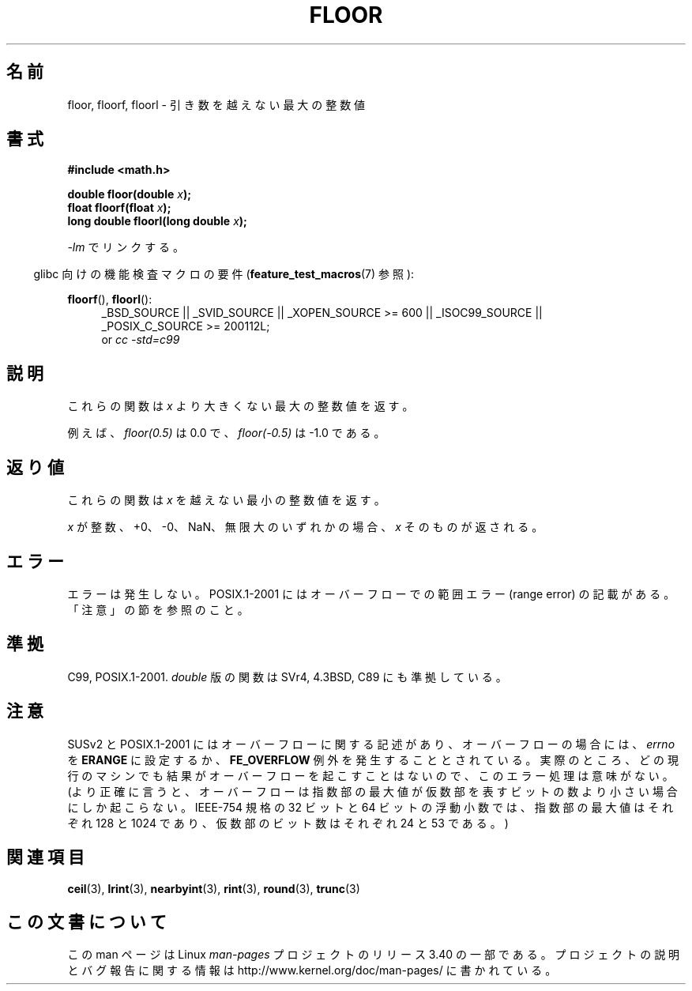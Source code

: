 .\" Copyright 2001 Andries Brouwer <aeb@cwi.nl>.
.\" and Copyright 2008, Linux Foundation, written by Michael Kerrisk
.\"     <mtk.manpages@gmail.com>
.\"
.\" Permission is granted to make and distribute verbatim copies of this
.\" manual provided the copyright notice and this permission notice are
.\" preserved on all copies.
.\"
.\" Permission is granted to copy and distribute modified versions of this
.\" manual under the conditions for verbatim copying, provided that the
.\" entire resulting derived work is distributed under the terms of a
.\" permission notice identical to this one.
.\"
.\" Since the Linux kernel and libraries are constantly changing, this
.\" manual page may be incorrect or out-of-date.  The author(s) assume no
.\" responsibility for errors or omissions, or for damages resulting from
.\" the use of the information contained herein.  The author(s) may not
.\" have taken the same level of care in the production of this manual,
.\" which is licensed free of charge, as they might when working
.\" professionally.
.\"
.\" Formatted or processed versions of this manual, if unaccompanied by
.\" the source, must acknowledge the copyright and authors of this work.
.\"
.\"*******************************************************************
.\"
.\" This file was generated with po4a. Translate the source file.
.\"
.\"*******************************************************************
.TH FLOOR 3 2010\-09\-20 "" "Linux Programmer's Manual"
.SH 名前
floor, floorf, floorl \- 引き数を越えない最大の整数値
.SH 書式
.nf
\fB#include <math.h>\fP
.sp
\fBdouble floor(double \fP\fIx\fP\fB);\fP
.br
\fBfloat floorf(float \fP\fIx\fP\fB);\fP
.br
\fBlong double floorl(long double \fP\fIx\fP\fB);\fP
.fi
.sp
\fI\-lm\fP でリンクする。
.sp
.in -4n
glibc 向けの機能検査マクロの要件 (\fBfeature_test_macros\fP(7)  参照):
.in
.sp
.ad l
\fBfloorf\fP(), \fBfloorl\fP():
.RS 4
_BSD_SOURCE || _SVID_SOURCE || _XOPEN_SOURCE\ >=\ 600 || _ISOC99_SOURCE
|| _POSIX_C_SOURCE\ >=\ 200112L;
.br
or \fIcc\ \-std=c99\fP
.RE
.ad
.SH 説明
これらの関数は \fIx\fP より大きくない最大の整数値を返す。

例えば、 \fIfloor(0.5)\fP は 0.0 で、 \fIfloor(\-0.5)\fP は \-1.0 である。
.SH 返り値
これらの関数は \fIx\fP を越えない最小の整数値を返す。

\fIx\fP が整数、+0、\-0、NaN、無限大のいずれかの場合、 \fIx\fP そのものが返される。
.SH エラー
エラーは発生しない。 POSIX.1\-2001 にはオーバーフローでの範囲エラー (range error) の 記載がある。「注意」の節を参照のこと。
.SH 準拠
C99, POSIX.1\-2001.  \fIdouble\fP 版の関数は SVr4, 4.3BSD, C89 にも準拠している。
.SH 注意
.\" The POSIX.1-2001 APPLICATION USAGE SECTION discusses this point.
SUSv2 と POSIX.1\-2001 にはオーバーフローに関する記述があり、 オーバーフローの場合には、 \fIerrno\fP を \fBERANGE\fP
に設定するか、 \fBFE_OVERFLOW\fP 例外を発生することとされている。
実際のところ、どの現行のマシンでも結果がオーバーフローを起こすことはないので、 このエラー処理は意味がない。
(より正確に言うと、オーバーフローは指数部の最大値が 仮数部を表すビットの数より小さい場合にしか起こらない。 IEEE\-754 規格の 32 ビットと
64 ビットの浮動小数では、 指数部の最大値はそれぞれ 128 と 1024 であり、 仮数部のビット数はそれぞれ 24 と 53 である。)
.SH 関連項目
\fBceil\fP(3), \fBlrint\fP(3), \fBnearbyint\fP(3), \fBrint\fP(3), \fBround\fP(3),
\fBtrunc\fP(3)
.SH この文書について
この man ページは Linux \fIman\-pages\fP プロジェクトのリリース 3.40 の一部
である。プロジェクトの説明とバグ報告に関する情報は
http://www.kernel.org/doc/man\-pages/ に書かれている。
